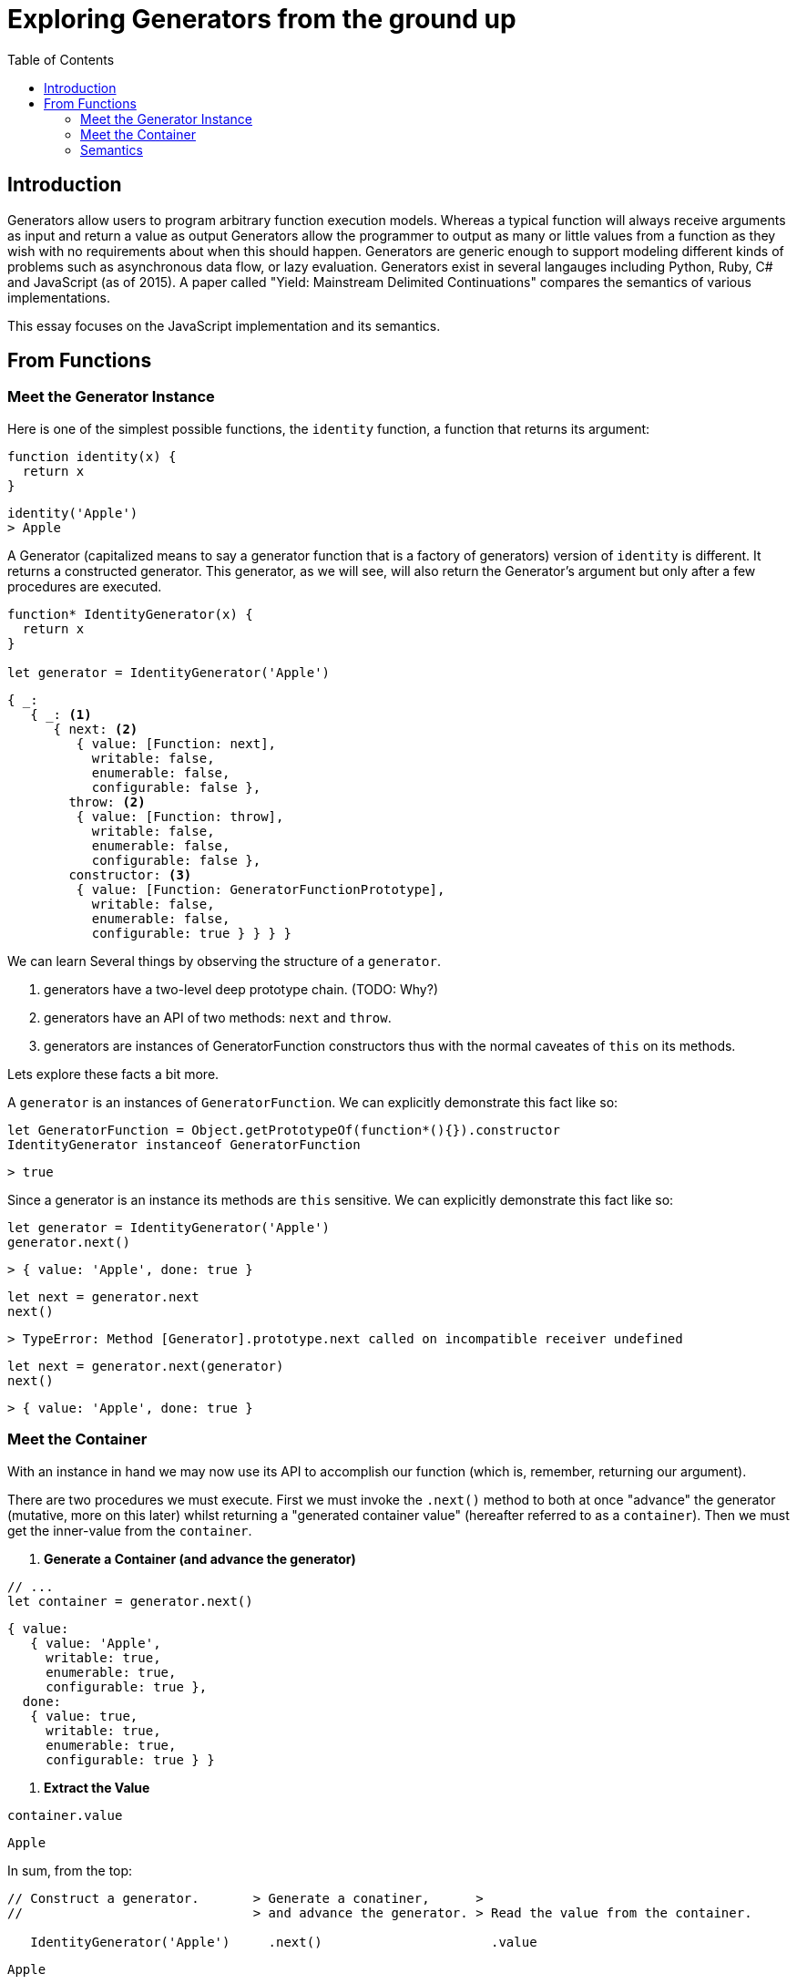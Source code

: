 # Exploring Generators from the ground up
:toc: macro

toc::[]



## Introduction 

Generators allow users to program arbitrary function execution models. Whereas a typical function will always receive arguments as input and return a value as output  Generators allow the programmer to output as many or little values from a function as they wish with no requirements about when this should happen. Generators are generic enough to support modeling different kinds of problems such as asynchronous data flow, or lazy evaluation. Generators exist in several langauges including Python, Ruby, C# and JavaScript (as of 2015). A paper called "Yield: Mainstream Delimited Continuations" compares the semantics of various implementations.

This essay focuses on the JavaScript implementation and its semantics.



## From Functions

### Meet the Generator Instance

Here is one of the simplest possible functions, the `identity` function, a function that returns its argument:

[source,js]
----
function identity(x) {
  return x
}
----
----
identity('Apple')
> Apple
----

A Generator (capitalized means to say a generator function that is a factory
of generators) version of `identity` is different. It returns a constructed generator. This generator, as we will see, will also return the Generator's argument but only after a few procedures are executed.

[source,js]
----
function* IdentityGenerator(x) {
  return x
}

let generator = IdentityGenerator('Apple')
----
----
{ _:
   { _: <1>
      { next: <2>
         { value: [Function: next],
           writable: false,
           enumerable: false,
           configurable: false },
        throw: <2>
         { value: [Function: throw],
           writable: false,
           enumerable: false,
           configurable: false },
        constructor: <3>
         { value: [Function: GeneratorFunctionPrototype],
           writable: false,
           enumerable: false,
           configurable: true } } } }
----

We can learn Several things by observing the structure of a `generator`.

<1> generators have a two-level deep prototype chain. (TODO: Why?)
<2> generators have an API of two methods: `next` and `throw`.
<3> generators are instances of GeneratorFunction constructors thus with the normal caveates of `this` on its methods.

Lets explore these facts a bit more.

A `generator` is an instances of `GeneratorFunction`. We can explicitly demonstrate this fact like so:

[source,js]
----
let GeneratorFunction = Object.getPrototypeOf(function*(){}).constructor
IdentityGenerator instanceof GeneratorFunction
----
----
> true
----

Since a generator is an instance its methods are `this` sensitive. We can explicitly demonstrate this fact like so:

[source,js]
----
let generator = IdentityGenerator('Apple')
generator.next()
----
----
> { value: 'Apple', done: true }
----
[source,js]
----
let next = generator.next
next()
----
----
> TypeError: Method [Generator].prototype.next called on incompatible receiver undefined
----
----
let next = generator.next(generator)
next()
----
----
> { value: 'Apple', done: true }
----



### Meet the Container

With an instance in hand we may now use its API to accomplish our function (which is, remember, returning our argument).

There are two procedures we must execute. First we must invoke the `.next()` method to both at once "advance" the generator (mutative, more on this later) whilst returning a "generated container value" (hereafter referred to as a `container`). Then we must get the inner-value from the `container`.

1. **Generate a Container (and advance the generator)**

[source,js]
----
// ...
let container = generator.next()
----
----
{ value:
   { value: 'Apple',
     writable: true,
     enumerable: true,
     configurable: true },
  done:
   { value: true,
     writable: true,
     enumerable: true,
     configurable: true } }
----

2. **Extract the Value**

[source,js]
----
container.value
----
----
Apple
----

In sum, from the top:

[source,js]
----
// Construct a generator.       > Generate a conatiner,      >
//                              > and advance the generator. > Read the value from the container.

   IdentityGenerator('Apple')     .next()                      .value
----
----
Apple
----



### Semantics

We now have a generated value which is a container. You can see `'Apple'` at `container.value`.  The container however has another Boolean property `done`. This reflects the state of the generator; `true` means the generator has no more values to produce, `false` means the opposite. This means `generator.next()` is not a pure function. Its execution does two things: return a conatiner value (as we saw) and mutate the state of the generator that `next` is being invoked upon.

If we think about it, the mere idea/pesence of `container.done` clearly implies that there is a stateful (AKA time-sensitive) relationship between a generator and its generated container values. The relationships are thus:

. At the birth of a container value its `.done` property correctly tells us the current state of the generator. At this time, `.done` is implicitly in a state of correctness. As a generator evolves (is mutated) however, `.done` implicity changes into a stale state (AKA out-of-date, inaccurate) because its value no longer correctly reflects the state of the generator.

. There is one edge-case where the implicit state mentioned above does not apply to a container value's `.done` property; when the container value is the last value that will be generated by the generator. More specifically it is impossible for a `.done` property of value `true` to become stale, and therefore we can say it is implicitly stateless.

These two points outline the primitive/core relationship between a generator and its generated values. A user is free to build there own abstractions that create new relationships of course.

This stateful and small logical footprint tells us that generators are very much a low-level procedural construct useable as a tool for building (AKA abstracting) richer Function Oriented or Object Oriented systems/tools. Because it is low-evel the quantity divergent ideas that can be built is high. For example consider something like Koa which uses the progressive nature of generators to model HTTP Server request-response semantics versus a completely different tool js-csp which implements Communicating Sequential Processes modeled after Go channels and Clojure Core.Async.
